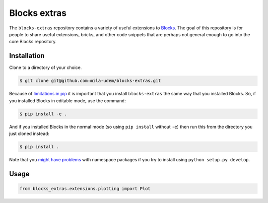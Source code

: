 Blocks extras
=============

The ``blocks-extras`` repository contains a variety of useful extensions to
Blocks_. The goal of this repository is for people to share useful extensions,
bricks, and other code snippets that are perhaps not general enough to go into
the core Blocks repository.

.. _Blocks: https://github.com/bartvm/blocks

Installation
------------

Clone to a directory of your choice.

.. code-block:: bash

   $ git clone git@github.com:mila-udem/blocks-extras.git

Because of `limitations in pip`_ it is important that you install ``blocks-extras``
the same way that you installed Blocks. So, if you installed Blocks in editable mode,
use the command:

.. code-block:: bash

   $ pip install -e .
   
And if you installed Blocks in the normal mode (so using ``pip install`` without ``-e``)
then run this from the directory you just cloned instead:

.. code-block:: bash

   $ pip install .
   
Note that you `might have problems`_ with namespace packages if you try to install using
``python setup.py develop``.

.. _limitations in pip: https://github.com/pypa/pip/issues/3
.. _might have problems: https://github.com/pypa/packaging-problems/issues/12

Usage
-----

.. code-block:: python

   from blocks_extras.extensions.plotting import Plot
